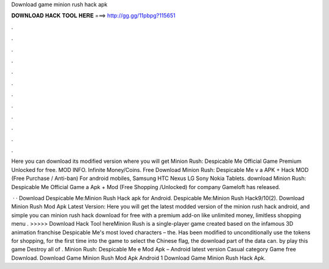 Download game minion rush hack apk



𝐃𝐎𝐖𝐍𝐋𝐎𝐀𝐃 𝐇𝐀𝐂𝐊 𝐓𝐎𝐎𝐋 𝐇𝐄𝐑𝐄 ===> http://gg.gg/11pbpg?115651



.



.



.



.



.



.



.



.



.



.



.



.

Here you can download its modified version where you will get Minion Rush: Despicable Me Official Game Premium Unlocked for free. MOD INFO. Infinite Money/Coins. Free Download Minion Rush: Despicable Me v a APK + Hack MOD (Free Purchase / Anti-ban) For android mobiles, Samsung HTC Nexus LG Sony Nokia Tablets. download Minion Rush: Despicable Me Official Game a Apk + Mod (Free Shopping /Unlocked) for  company Gameloft has released.

 · · Download Despicable Me:Minion Rush Hack apk for Android. Despicable Me:Minion Rush Hack9/10(2). Download Minion Rush Mod Apk Latest Version: Here you will get the latest modded version of the minion rush hack android, and simple you can minion rush hack download for free with a premium add-on like unlimited money, limitless shopping menu . >>>>> Download Hack Tool hereMinion Rush is a single-player game created based on the infamous 3D animation franchise Despicable Me's most loved characters – the. Has been modified to unconditionally use the tokens for shopping, for the first time into the game to select the Chinese flag, the download part of the data can. by play this game Destroy all of . Minion Rush: Despicable Me e Mod Apk – Android latest version Casual category Game free Download. Download Game Minion Rush Mod Apk Android 1 Download Game Minion Rush Hack Apk.
